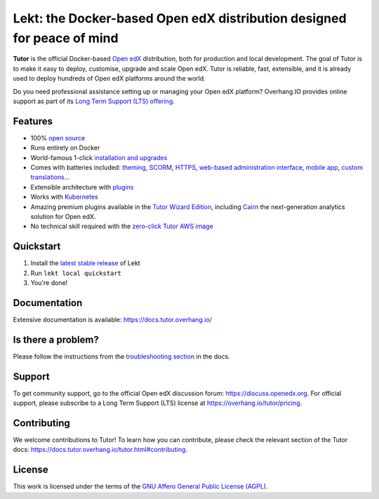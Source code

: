 .. _readme_intro_start:

Lekt: the Docker-based Open edX distribution designed for peace of mind
========================================================================

.. image:: https://overhang.io/static/img/tutor-logo.svg
  :alt: Lekt logo
  :width: 500px
  :align: center


.. image:: https://img.shields.io/static/v1?logo=github&label=Git&style=flat-square&color=brightgreen&message=Source%20code
  :alt: Source code
  :target: https://github.com/lektorium-tutor/lekt

.. image:: https://img.shields.io/static/v1?logo=discourse&label=Forums&style=flat-square&color=ff0080&message=discuss.openedx.org
  :alt: Forums
  :target: https://discuss.openedx.org/tag/tutor

.. image:: https://img.shields.io/static/v1?logo=readthedocs&label=Documentation&style=flat-square&color=blue&message=docs.tutor.overhang.io
  :alt: Documentation
  :target: https://docs.tutor.overhang.io

.. image:: https://img.shields.io/pypi/v/tutor?logo=python&logoColor=white
  :alt: PyPI releases
  :target: https://pypi.org/project/lekt

.. image:: https://img.shields.io/github/license/lektorium-tutor/tutor.svg?style=flat-square
  :alt: AGPL License
  :target: https://www.gnu.org/licenses/agpl-3.0.en.html

.. image:: https://img.shields.io/static/v1?logo=twitter&label=Twitter&style=flat-square&color=1d9bf0&message=@overhangio
  :alt: Follow us on Twitter
  :target: https://twitter.com/overhangio/

.. image:: https://img.shields.io/static/v1?logo=youtube&label=YouTube&style=flat-square&color=ff0000&message=@overhangio
    :alt: Follow us on Youtube
    :target: https://www.youtube.com/c/OverhangIO

**Tutor** is the official Docker-based `Open edX <https://openedx.org>`_ distribution, both for production and local development. The goal of Tutor is to make it easy to deploy, customise, upgrade and scale Open edX. Tutor is reliable, fast, extensible, and it is already used to deploy hundreds of Open edX platforms around the world.

Do you need professional assistance setting up or managing your Open edX platform? Overhang.IO provides online support as part of its `Long Term Support (LTS) offering <https://overhang.io/tutor/pricing>`__.

Features
--------

* 100% `open source <https://github.com/overhangio/tutor>`__
* Runs entirely on Docker
* World-famous 1-click `installation and upgrades <https://docs.tutor.overhang.io/install.html>`__
* Comes with batteries included: `theming <https://github.com/overhangio/indigo>`__, `SCORM <https://github.com/overhangio/openedx-scorm-xblock>`__, `HTTPS <https://docs.tutor.overhang.io/configuration.html#ssl-tls-certificates-for-https-access>`__, `web-based administration interface <https://github.com/overhangio/tutor-webui>`__, `mobile app <https://github.com/overhangio/tutor-android>`__, `custom translations <https://docs.tutor.overhang.io/configuration.html#adding-custom-translations>`__...
* Extensible architecture with `plugins <https://docs.tutor.overhang.io/plugins/index.html>`__
* Works with `Kubernetes <https://docs.tutor.overhang.io/k8s.html>`__
* Amazing premium plugins available in the `Tutor Wizard Edition <https://overhang.io/tutor/wizardedition>`__, including `Cairn <https://overhang.io/tutor/plugin/cairn>`__ the next-generation analytics solution for Open edX.
* No technical skill required with the `zero-click Tutor AWS image <https://docs.tutor.overhang.io/install.html#zero-click-aws-installation>`__

.. _readme_intro_end:

.. image:: ./docs/img/launch.webp
    :alt: Tutor local launch
    :target: https://www.terminalizer.com/view/3a8d55835686

Quickstart
----------

1. Install the `latest stable release <https://github.com/lektorium-tutor/lekt/releases>`_ of Lekt
2. Run ``lekt local quickstart``
3. You're done!

Documentation
-------------

Extensive documentation is available: https://docs.tutor.overhang.io/

Is there a problem?
-------------------

Please follow the instructions from the `troubleshooting section <https://docs.tutor.overhang.io/troubleshooting.html>`__ in the docs.

.. _readme_support_start:

Support
-------

To get community support, go to the official Open edX discussion forum: https://discuss.openedx.org. For official support, please subscribe to a Long Term Support (LTS) license at https://overhang.io/tutor/pricing.

.. _readme_support_end:

.. _readme_contributing_start:

Contributing
------------

We welcome contributions to Tutor! To learn how you can contribute, please check the relevant section of the Tutor docs: `https://docs.tutor.overhang.io/tutor.html#contributing <https://docs.tutor.overhang.io/tutor.html#contributing>`__.

.. _readme_contributing_end:

License
-------

This work is licensed under the terms of the `GNU Affero General Public License (AGPL) <https://github.com/overhangio/tutor/blob/master/LICENSE.txt>`_.
